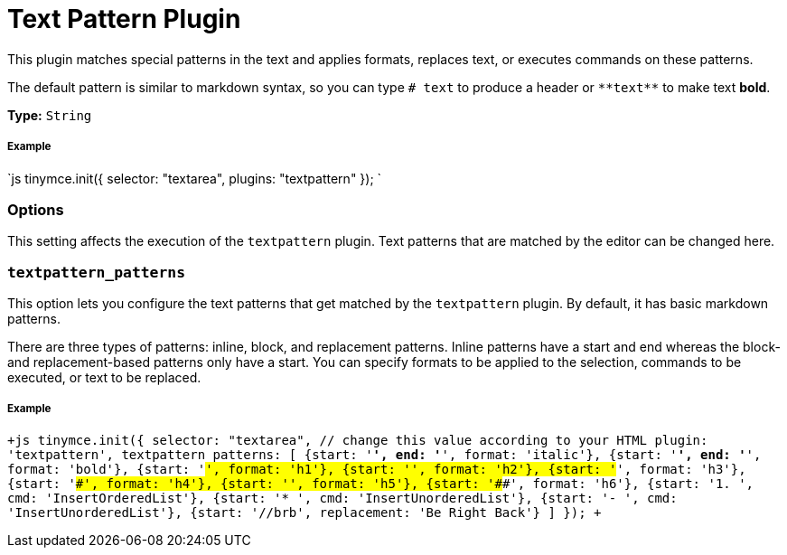 = Text Pattern Plugin
:description: Matches special patterns in the text and applies formats or executed commands on these patterns.
:keywords: textpattern textpattern_patterns format cmd
:title_nav: Text Pattern

This plugin matches special patterns in the text and applies formats, replaces text, or executes commands on these patterns.

The default pattern is similar to markdown syntax, so you can type `# text` to produce a header or `+**text**+` to make text *bold*.

*Type:* `String`

===== Example

`js
tinymce.init({
  selector: "textarea",
  plugins: "textpattern"
});
`

=== Options

This setting affects the execution of the `textpattern` plugin. Text patterns that are matched by the editor can be changed here.

=== `textpattern_patterns`

This option lets you configure the text patterns that get matched by the `textpattern` plugin. By default, it has basic markdown patterns.

There are three types of patterns: inline, block, and replacement patterns. Inline patterns have a start and end whereas the block- and replacement-based patterns only have a start. You can specify formats to be applied to the selection, commands to be executed, or text to be replaced.

[discrete]
===== Example

`+js
tinymce.init({
  selector: "textarea",  // change this value according to your HTML
  plugin: 'textpattern',
  textpattern_patterns: [
     {start: '*', end: '*', format: 'italic'},
     {start: '**', end: '**', format: 'bold'},
     {start: '#', format: 'h1'},
     {start: '##', format: 'h2'},
     {start: '###', format: 'h3'},
     {start: '####', format: 'h4'},
     {start: '#####', format: 'h5'},
     {start: '######', format: 'h6'},
     {start: '1. ', cmd: 'InsertOrderedList'},
     {start: '* ', cmd: 'InsertUnorderedList'},
     {start: '- ', cmd: 'InsertUnorderedList'},
     {start: '//brb', replacement: 'Be Right Back'}
  ]
});
+`
